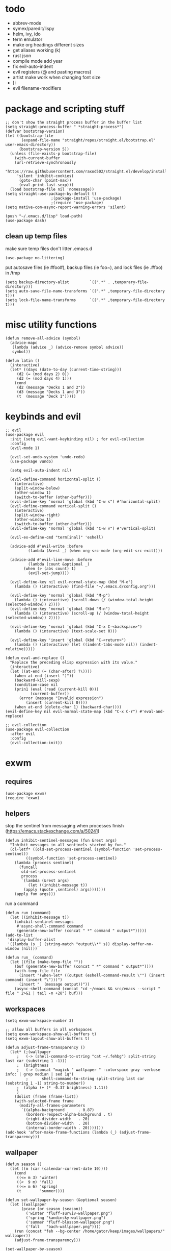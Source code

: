 * todo
- abbrev-mode
- symex/paredit/lispy
- helm, ivy, ido
- term emulator
- make org headings different sizes
- get aliases working (k)
- rust json
- compile mode add year
- fix evil-auto-indent
- evil registers (@ and pasting macros)
- artist make work when changing font size
- [i
- evil filename-modifiers
* package and scripting stuff
#+begin_src elisp
;; don't show the straight process buffer in the buffer list
(setq straight-process-buffer " *straight-process*")
(defvar bootstrap-version)
(let ((bootstrap-file
       (expand-file-name "straight/repos/straight.el/bootstrap.el" user-emacs-directory))
      (bootstrap-version 5))
  (unless (file-exists-p bootstrap-file)
    (with-current-buffer
	(url-retrieve-synchronously
	 "https://raw.githubusercontent.com/raxod502/straight.el/develop/install.el"
	 'silent 'inhibit-cookies)
      (goto-char (point-max))
      (eval-print-last-sexp)))
  (load bootstrap-file nil 'nomessage))
(setq straight-use-package-by-default t)
					;(package-install 'use-package)
					;(require 'use-package)
(setq native-com-async-report-warning-errors 'silent)

(push "~/.emacs.d/lisp" load-path)
(use-package dash)
#+end_src
** clean up temp files
make sure temp files don't litter .emacs.d
#+begin_src elisp
(use-package no-littering)
#+end_src
put autosave files (ie #foo#), backup files (ie foo~), and lock files (ie .#foo) in /tmp
#+begin_src elisp
(setq backup-directory-alist         `((".*" . ,temporary-file-directory)))
(setq auto-save-file-name-transforms `((".*" ,temporary-file-directory t)))
(setq lock-file-name-transforms      `((".*" ,temporary-file-directory t)))
#+end_src
* misc utility functions
#+begin_src elisp
(defun remove-all-advice (symbol)
  (advice-mapc
   (lambda (advice _) (advice-remove symbol advice))
   symbol))

(defun latin ()
  (interactive)
  (let* ((days (date-to-day (current-time-string)))
	 (d2 (= (mod days 2) 0))
	 (d3 (= (mod days 4) 1)))
    (cond
     (d2 (message "Decks 1 and 2"))
     (d3 (message "Decks 1 and 3"))
     (t  (message "Deck 1")))))
#+end_src
* keybinds and evil
#+begin_src elisp
;; evil
(use-package evil
  :init (setq evil-want-keybinding nil) ; for evil-collection
  :config
  (evil-mode 1)

  (evil-set-undo-system 'undo-redo)
  (use-package vundo)

  (setq evil-auto-indent nil)

  (evil-define-command horizontal-split ()
    (interactive)
    (split-window-below)
    (other-window 1)
    (switch-to-buffer (other-buffer)))
  (evil-define-key 'normal 'global (kbd "C-w s") #'horizontal-split)
  (evil-define-command vertical-split ()
    (interactive)
    (split-window-right)
    (other-window 1)
    (switch-to-buffer (other-buffer)))
  (evil-define-key 'normal 'global (kbd "C-w v") #'vertical-split)

  (evil-ex-define-cmd "term[inal]" 'eshell)

  (advice-add #'evil-write :before
	      (lambda (&rest _) (when org-src-mode (org-edit-src-exit))))

  (advice-add #'evil-line-move :before
	      (lambda (count &optional _)
		(when (> (abs count) 1)
		  (evil-set-jump))))

  (evil-define-key nil evil-normal-state-map (kbd "M-o")
    (lambda () (interactive) (find-file "~/.emacs.d/config.org")))

  (evil-define-key 'normal 'global (kbd "M-p")
    (lambda () (interactive) (scroll-down (/ (window-total-height (selected-window)) 2))))
  (evil-define-key 'normal 'global (kbd "M-n")
    (lambda () (interactive) (scroll-up (/ (window-total-height (selected-window)) 2))))

  (evil-define-key 'normal 'global (kbd "C-x C-<backspace>")
    (lambda () (interactive) (text-scale-set 0)))

  (evil-define-key 'insert 'global (kbd "C-<return>")
    (lambda () (interactive) (let ((indent-tabs-mode nil)) (indent-relative)))))

(defun eval-and-replace ()
  "Replace the preceding elisp expression with its value."
  (interactive)
  (let ((at-end (= (char-after) ?\))))
    (when at-end (insert ")"))
    (backward-kill-sexp)
    (condition-case nil
	(prin1 (eval (read (current-kill 0)))
	       (current-buffer))
      (error (message "Invalid expression")
	     (insert (current-kill 0))))
    (when at-end (delete-char 1) (backward-char))))
(evil-define-key nil evil-normal-state-map (kbd "C-x C-r") #'eval-and-replace)

;; evil-collection
(use-package evil-collection
  :after evil
  :config
  (evil-collection-init))
#+end_src
* exwm
** requires
#+begin_src elisp
(use-package exwm)
(require 'exwm)
#+end_src
** helpers
stop the sentinel from messaging when processes finish
(https://emacs.stackexchange.com/a/50241)
#+begin_src elisp
(defun inhibit-sentinel-messages (fun &rest args)
  "Inhibit messages in all sentinels started by fun."
  (cl-letf* ((old-set-process-sentinel (symbol-function 'set-process-sentinel))
         ((symbol-function 'set-process-sentinel)
  	(lambda (process sentinel)
  	  (funcall
  	   old-set-process-sentinel
  	   process
  	   `(lambda (&rest args)
  	      (let ((inhibit-message t))
  		(apply (quote ,sentinel) args)))))))
    (apply fun args)))
#+end_src
run a command
#+begin_src elisp
(defun run (command)
  (let ((inhibit-message t))
    (inhibit-sentinel-messages
     #'async-shell-command command
     (generate-new-buffer (concat " *" command " output*")))))
(add-to-list
 'display-buffer-alist
 '((lambda (s _) (string-match "output\\*" s)) display-buffer-no-window (nil)))

(defun run_ (command)
  (let ((file (make-temp-file ""))
	(buf (generate-new-buffer (concat " *" command " output*"))))
    (with-temp-file file
      (insert "(when-let* ((output (eshell-command-result \"") (insert command) (insert "\")))")
      (insert "  (message output))"))
    (async-shell-command (concat "cd ~/emacs && src/emacs --script " file " 2>&1 | tail -n +28") buf)))
#+end_src
** workspaces
#+begin_src elisp
(setq exwm-workspace-number 3)

;; allow all buffers in all workspaces
(setq exwm-workspace-show-all-buffers t)
(setq exwm-layout-show-all-buffers t)

(defun adjust-frame-transparency ()
  (let* (;(wallpaper
	 ;   (-> (shell-command-to-string "cat ~/.fehbg") split-string last car (substring 1 -1)))
	 ;  (brightness
	 ;   (-> (concat "magick " wallpaper " -colorspace gray -verbose info: | grep median | sed 1q")
         ;		shell-command-to-string split-string last car (substring 1 -1) string-to-number))
	 ;  (alpha (+ (* -0.37 brightness) 1.11))
	 )
    (dolist (frame (frame-list))
	(with-selected-frame frame
	  (modify-all-frames-parameters
	   `((alpha-background      . 0.87)
	     (borders-respect-alpha-background . t)
	     (right-divider-width   . 20)
	     (bottom-divider-width  . 20)
	     (internal-border-width . 20)))))))
(add-hook 'after-make-frame-functions (lambda (_) (adjust-frame-transparency)))
#+end_src
** wallpaper
#+begin_src elisp
(defun season ()
  (let ((m (car (calendar-current-date 10))))
    (cond
     ((<= m 3) 'winter)
     ((<  9 m) 'fall)
     ((<= m 6) 'spring)
     (t        'summer))))

(defun set-wallpaper-by-season (&optional season)
  (let ((wallpaper
	   (pcase (or season (season))
	     ('winter "fluff-surviv-wallpaper.png")
	     ('spring "kandinsky-wallpaper.png")
	     ('summer "fluff-blossom-wallpaper.png")
	     ('fall   "bach-wallpaper.png"))))
    (run (concat "feh --bg-center /home/gator/keep/images/wallpapers/" wallpaper))
    (adjust-frame-transparency)))

(set-wallpaper-by-season)
#+end_src
** make buffer names class names
#+begin_src elisp
(add-hook 'exwm-update-class-hook
	    (lambda () (exwm-workspace-rename-buffer (downcase exwm-class-name))))
#+end_src
** initial config
#+begin_src elisp
(require 'bar)
(add-hook 'exwm-init-hook #'bar)

(run "picom")
(run "easyeffects --gapplication-service")
(run "setxkbmap us,ca -option 'grp:win_space_toggle'")

(defvar sleep-minutes
  "Idle minutes until sleep")
(defun set-sleep-minutes (minutes)
  (interactive (list (read-number "Idle minutes until sleep: " 2)))
  (setq sleep-minutes minutes)
  (run (concat
	  "pkill xidlehook ;"
	  "xidlehook --not-when-audio --timer "
	  (number-to-string (round (* minutes 60)))
	  " 'systemctl suspend' ''")))
(set-sleep-minutes 2)

(setq inhibit-startup-screen t)
(setq initial-scratch-message nil)
#+end_src
** keybinds
#+begin_src elisp
(defun screenshot ()
  (interactive)
  (let* ((inhibit-message t)
  	 (time (format-time-string "%H_%M_%S" (current-time)))
  	 (file (concat "/tmp/" time ".png")))
    ;; this needs to be a shell command since it needs the &> ... because xclip is weird
    (shell-command (concat "maim -sq " file " ; " "xclip -selection clipboard -t image/png " file " &> /dev/null"))))

(defun start-app (name)
  (interactive (list (read-shell-command "$ ")))
  (let ((existing-buffer
  	 (->> (buffer-list)
  	      (--filter (string-prefix-p name (buffer-name it)))
  	      (--sort (string< (buffer-name it) (buffer-name other)))
  	      car)))
    (if existing-buffer
  	(switch-to-buffer existing-buffer)
      (run name))))

;; Global keybindings.
(setq exwm-input-global-keys
      `(([?\s-p] . start-app)
  	([?\s-o] . (lambda () (interactive) (find-file "~/.emacs.d/config.org")))
  	([?\s-i] . (lambda () (interactive) (start-app "firefox")))
  	([?\s-u] . (lambda () (interactive) (start-app "webcord")))
  	(,(kbd "s-<return>") . (lambda () (interactive) (start-app "alacritty")))
  	;([?\s-f] . (lambda () (interactive) (start-app "wine 'c:\\GreenArrays\\EVB002\\Okad2-42c-pd.exe'")))

  	(,(kbd "s-<backspace>") . delete-window)

  	([?\M-:]  . eval-expression)
  	([?\s-:]  . evil-ex)
  	([?\s-m]  . exwm-input-toggle-keyboard)

  	(,(kbd "s-S") . screenshot)

  	(,(kbd "<XF86AudioMute>") . (lambda () (interactive) (run "pactl set-sink-mute @DEFAULT_SINK@ toggle") (update-bar)))
  	(,(kbd "<XF86AudioRaiseVolume>") . (lambda () (interactive) (run "pactl set-sink-volume @DEFAULT_SINK@ +5%") (update-bar)))
  	(,(kbd "<XF86AudioLowerVolume>") . (lambda () (interactive) (run "pactl set-sink-volume @DEFAULT_SINK@ -5%") (update-bar)))

  	(,(kbd "<XF86MonBrightnessUp>") . (lambda () (interactive) (run "xbacklight -inc 3") (update-bar)))
  	(,(kbd "<XF86MonBrightnessDown>") . (lambda () (interactive) (run "xbacklight -dec 3") (update-bar)))

  	([?\s-j] . (lambda () (interactive) (exwm-workspace-switch-create 0)))
  	([?\s-k] . (lambda () (interactive) (exwm-workspace-switch-create 1)))
  	([?\s-l] . (lambda () (interactive) (exwm-workspace-switch-create 2)))))

(setq exwm-input-prefix-keys '(?\C-x ?\C-w ?\M-x))
(define-key exwm-mode-map (kbd "C-c") nil)
#+end_src
** enable exwm!
#+begin_src elisp
(exwm-enable)
#+end_src
* visuals
** theme
#+begin_src elisp
(load-theme 'wombat)
#+end_src
** mode line
make mode line look nice (has to be done after theme)
#+begin_src elisp
(setq-default mode-line-format
	      '((:eval (if buffer-read-only "" "  %*"))
		"  %b"
		mode-line-format-right-align
		(:eval
		 (pcase major-mode
		   ('exwm-mode "")
		   ('pdf-view-mode (format "%s" (pdf-view-current-pagelabel)))
		   (_ "%l-%C")))
		"  "))
;; *Messages* doesn't want to change its mode line for some reason
(with-current-buffer (get-buffer "*Messages*")
  (setq mode-line-format (default-value 'mode-line-format)))
(dolist (face '(mode-line mode-line-inactive))
  (set-face-attribute face nil
		      :background 'unspecified
		      :overline   t))
#+end_src
** window properties
#+begin_src elisp
(tool-bar-mode 0)
(menu-bar-mode 0)
(scroll-bar-mode 0)
(tooltip-mode -1)
(fringe-mode 0)
(dolist (face '(window-divider
		      window-divider-last-pixel
		      window-divider-first-pixel))
	(face-spec-reset-face face)
	(set-face-foreground face (face-attribute 'default :background)))
#+end_src
** cursor properties
#+begin_src elisp
(add-to-list 'default-frame-alist '(cursor-color . "gray"))
(blink-cursor-mode 0)
(setq show-paren-delay 0)
(show-paren-mode 1)
(require 'paren)
(set-face-background 'show-paren-match (face-attribute 'default :background))
(set-face-attribute 'show-paren-match nil :underline t)
#+end_src
** don't show cursor/mode line in empty buffers
#+begin_src elisp
(defvar-local clean-mode-saved-mode-line-format nil)
(defvar-local clean-mode-saved-evil-normal-state-cursor nil)
(defvar-local in-clean-mode nil)
(define-minor-mode clean-mode
  "Hides the cursor and mode line."
  :global nil
  :init-value nil
  (if clean-mode
      (unless in-clean-mode
	(setq clean-mode-saved-mode-line-format         mode-line-format
	      clean-mode-saved-evil-normal-state-cursor evil-normal-state-cursor
  	      mode-line-format                          nil
	      in-clean-mode                             t)
	;; for some reason, with `setq', this doesn't work (the variable gets set before saving it)
	(setq-local evil-normal-state-cursor            '(bar . 0)))
    (when in-clean-mode
      (setq mode-line-format         clean-mode-saved-mode-line-format
	    evil-normal-state-cursor clean-mode-saved-evil-normal-state-cursor
	    in-clean-mode            nil))))

(setq inhibit-modification-hooks nil)
(dolist (hook '(window-state-change-functions after-change-functions))
  (add-hook hook
	    (lambda (&rest _)
	      (let ((should-clean
		     (and (not (equal major-mode 'exwm-mode))
			  (equal (buffer-string) "")
			  (not (string-prefix-p " " (buffer-name))))))
		(clean-mode (if should-clean 1 -1))))))
#+end_src
** line numbers
#+begin_src elisp
(global-display-line-numbers-mode)
(setq display-line-numbers-type 'relative)
#+end_src
** font
#+begin_src elisp
(set-frame-font "Agave 10" nil t)
#+end_src
** trailing whitespace
#+begin_src elisp
(setq-default show-trailing-whitespace t)
(dolist (mode '(shell-mode-hook
		term-mode-hook
		eshell-mode-hook
		inferior-elisp-mode-hook
		Buffer-menu-mode-hook
		calendar-mode-hook))
  (add-hook mode (lambda ()
		   (display-line-numbers-mode 0)
		   (setq show-trailing-whitespace nil))))
(defun toggle-trailing-whitespace-and-numbers ()
  (interactive)
  (if show-trailing-whitespace
      (progn
	(display-line-numbers-mode 0)
	(setq show-trailing-whitespace nil))
    (display-line-numbers-mode t)
    (setq show-trailing-whitespace t)))
#+end_src
* languages
** pretty
#+begin_src elisp
(global-prettify-symbols-mode 1)
(defun operator-prettify-compose-p (start end _match) ; prettify-symbols-default-compose-p for docs
  (and (memq (char-syntax (char-after start)) '(?. ?_))
       (not (nth 8 (syntax-ppss)))))
(setq-default prettify-symbols-alist
	      '(("lambda" . ?λ)
		("&&"     . ?∧)
		("and"    . ?∧)
		("||"     . ?∨)
		("or"     . ?∨)
		("!"      . ?¬)
		("not"    . ?¬)
		("<="     . ?≤)
		(">="     . ?≥)))
(defconst pretty-alist
  '(("->"           . ?→)
    ("="            . ?←)
    ("=="           . ?=)
    ("!="           . ?≠)
    ("=>"           . ?⇒)
    ("==="          . ?=)
    ("!=="          . ?≠)
    ("*"            . ?×)
    ("/"            . ?÷))
    "Common symbols that could be prettified.")
(defun set-pretty (pretty-list)
  (dolist (symbol pretty-list)
    (push (assoc symbol pretty-alist) prettify-symbols-alist)))
(defun add-pretty (new-alist)
  (setq prettify-symbols-alist (append new-alist prettify-symbols-alist)))
#+end_src
** tab
#+begin_src elisp
(defun set-normal-tab (width)
  (electric-indent-local-mode 0)
  (setq indent-line-function (lambda () (interactive) (insert "\t")))
  (setq tab-width width))
#+end_src
** compiling
#+begin_src elisp
(setq compilation-scroll-output t)
(defun kill-compilation-process ()
  (interactive)
  (when (get-buffer "*compilation*")
    (with-current-buffer "*compilation*"
	(let ((process (get-buffer-process (current-buffer))))
	  (when process
	    (delete-process (get-buffer-process (current-buffer))))))))
(evil-define-key 'normal 'global (kbd "C-c DEL") #'kill-compilation-process)

(setq compilation-ask-about-save nil) ; save all buffers when compiling
(defmacro set-command (exp)
  `(evil-local-set-key 'normal (kbd "C-c C-c") (lambda () (interactive) ,exp)))
(defmacro with-file-name (extension command)
  `(progn
     (kill-compilation-process)
     (unless (and (buffer-file-name)
		    (equal ,extension (file-name-extension (buffer-file-name))))
	 (let ((old-buffer-name (buffer-name)))
	   (set-visited-file-name (concat "/tmp/" (format-time-string "%H_%M_%S" before-init-time) "." ,extension))
	   (rename-buffer old-buffer-name)))
     (let* ((file-name (buffer-file-name))
	      (in-path   (file-name-with-extension file-name "in"))
	      (in        (if (file-exists-p in-path) (concat " < " in-path) "")))
	 (compile (concat ,command in) (equal in "")))))
(defun run-with (command extension)
  (with-file-name extension (concat command " " file-name)))

(defun append-compilation ()
  (interactive)
  (save-excursion
    (end-of-buffer)
    (insert "\n\n")
    (let ((compilation-start (point))
	    (b (current-buffer))
	    (comment-style 'box-multi))
	(with-current-buffer "*compilation*"
	  (append-to-buffer b 1 (point-max)))
	(comment-region compilation-start (point-max)))))
(evil-define-key 'normal 'global (kbd "C-c C-a") #'append-compilation)
#+end_src
** elisp
#+begin_src elisp
(add-hook 'emacs-lisp-mode-hook
	  (lambda () (add-pretty
		 '(("thread-first" . ?→)
		   ("thread-last"  . ?⇒)))))
#+end_src
** snobol
#+begin_src elisp
(defvar snobol-mode-hook)
(define-generic-mode
    'snobol-mode
  '()
  nil
  nil
  '("\\.sno$")
  snobol-mode-hook)
(add-hook 'snobol-mode-hook
	    (lambda ()
	      (set-command (run-with "snobol4" "sno"))))
#+end_src
** html
#+begin_src elisp
(use-package web-mode)
(add-to-list 'auto-mode-alist '("\\.html\\'" . web-mode))
(add-hook 'web-mode-hook
  	  (lambda ()
  	    (set-command
	     (with-file-name "html" (concat "firefox " file-name)))
  	    (set-normal-tab 2)))
(setq web-mode-hook nil)
#+end_src
** fortran
#+begin_src elisp
(add-hook 'fortran-mode-hook
	    (lambda ()
	      (set-command
	       (with-file-name "f90" (concat "gfortran -O2 " file-name " -o /tmp/a.out && /tmp/a.out")))
	      (set-normal-tab 2)
	      (setq prettify-symbols-compose-predicate #'operator-prettify-compose-p)))
#+end_src
** perl
#+begin_src elisp
(add-hook 'perl-mode-hook
	    (lambda ()
	      (set-command (run-with "perl" "pl"))))
#+end_src
** lisp
#+begin_src elisp
(add-hook 'lisp-data-mode-hook
	    (lambda ()
	      (electric-pair-local-mode t)
	      (electric-indent-local-mode 1)))
#+end_src
** scheme
#+begin_src elisp
(add-hook 'scheme-mode-hook
	    (lambda ()
	      (electric-pair-local-mode t)
	      (electric-indent-local-mode 1)
	      (set-command (run-with "csi -s" "scm"))))
#+end_src
** java
#+begin_src elisp
(add-hook 'java-mode-hook
	    (lambda ()
	      (set-command (run-with "java" "java"))
	      (set-normal-tab 4)
	      (set-pretty '("=" "==" "!="))))
#+end_src
** haskell
#+begin_src elisp
(use-package haskell-mode :defer t)
(add-hook #'haskell-mode-hook
   (lambda ()
     (set-command
	 (unless (= 0 (shell-command "cabal run"))
	   (run-with "runhaskell" "hs")))
     (electric-indent-local-mode 1)))
#+end_src
** python
#+begin_src elisp
(add-hook 'python-mode-hook
   (lambda ()
     (set-command (run-with "python3" "py"))
     (set-normal-tab 2)
     (set-pretty '("=" "==" "!="))))
#+end_src
** js
#+begin_src elisp
(dolist (h '(js-mode-hook web-mode-hook))
  (add-hook h
	    (lambda ()
	      (set-command (run-with "node" "js"))
	      (set-normal-tab 4)
	      ; (setq prettify-symbols-compose-predicate #'operator-prettify-compose-p)
	      (set-pretty '("=" "==" "!=" "*")))))
#+end_src
** c++
#+begin_src elisp
(add-hook 'c++-mode-hook
	    (lambda ()
	      (set-command
	       (with-file-name "cpp" (concat "g++ -O2 " file-name " -o /tmp/a.out && /tmp/a.out")))
	      (set-normal-tab 2)
	      (setq prettify-symbols-compose-predicate #'operator-prettify-compose-p)
	      (set-pretty '("->" "=" "==" "!="))))
#+end_src
** c
#+begin_src elisp
(add-to-list 'auto-mode-alist '("\\.ino\\'" . c-mode))
(add-hook 'c-mode-hook
	    (lambda ()
	      (set-command
	       (with-file-name "c" (concat "gcc -O2 " file-name " -o /tmp/a.out && /tmp/a.out")))
	      (set-normal-tab 2)
	      (setq prettify-symbols-compose-predicate #'operator-prettify-compose-p)
	      (set-pretty '("->" "=" "==" "!="))))
#+end_src
** ruby
#+begin_src elisp
(add-hook 'ruby-mode-hook
   (lambda ()
	(set-command (run-with "ruby" "rb"))
	(set-pretty '("=" "==" "!="))
	(set-normal-tab 2)))
#+end_src
** k
#+begin_src elisp
(defvar k-mode-hook)
(define-generic-mode
    'k-mode
  '("/ ")
  nil
  nil
  '("\\.k$")
  k-mode-hook)
(add-hook 'k-mode-hook
	    (lambda ()
	      (set-command (run-with "~/others/ngnk/k" "k"))))
#+end_src
** lilypond
#+begin_src elisp
(defvar lilypond-mode-hook)
(define-generic-mode
    'lilypond-mode
  '("%")
  nil
  nil
  '("\\.ly$")
  lilypond-mode-hook)
(add-hook 'lilypond-mode-hook
	    (lambda () (set-normal-tab 4))
	    (set-command (run-with "lilypond" "ly")))
#+end_src
** mlatu
#+begin_src elisp
(require 'mlatu-mode)
#+end_src
** typescript
#+begin_src elisp
(use-package tide :defer t)
(defun setup-tide-mode ()
  (interactive)
  (tide-setup)
  (flycheck-mode +1)
  (setq flycheck-check-syntax-automatically '(save mode-enabled))
  (setq tide-format-options '(:convertTabsToSpaces nil :tabSize 4 :indentStyle "none"))
  (setq eldoc-idle-delay 0)
  (eldoc-mode +1))

;; aligns annotation to the right hand side
(setq company-tooltip-align-annotations t)

;; formats the buffer before saving
(add-hook 'before-save-hook 'tide-format-before-save)

(add-hook 'typescript-mode-hook #'setup-tide-mode)

(add-hook 'typescript-mode-hook
   (lambda () (set-normal-tab 4)))
#+end_src
** v
#+begin_src elisp
(use-package v-mode
  :defer t
  :mode ("\\(\\.v?v\\|\\.vsh\\)$" . 'v-mode))
#+end_src
** prolog
#+begin_src elisp
(use-package ediprolog :defer t)
(setq ediprolog-program "/home/gator/.bin/scryer-prolog")
(add-hook 'prolog-mode-hook
   (lambda () (set-command (ediprolog-dwim))))
#+end_src
** ocaml
#+begin_src elisp
(use-package tuareg :defer t)
#+end_src
** rust
#+begin_src elisp
(add-hook 'rust-mode-hook
	    (lambda ()
	      (set-command
		 (unless (= 0 (shell-command "cargo run"))
		   (with-file-name "rs" (concat "rustc " file-name " -o /tmp/a.out && /tmp/a.out"))))
	      (set-normal-tab 2)))
(use-package rust-mode :defer t)
#+end_src

* minor modes
** dired
#+begin_src elisp
(setq dired-omit-files "^\\.")
(defun toggle-dired-omit-mode ()
  (interactive)
  (dired-omit-mode (if dired-omit-mode -1 1)))
(add-hook 'dired-mode-hook
	    (lambda ()
	      (dired-omit-mode)
	      (dired-hide-details-mode)
	      (auto-revert-mode)
	      (evil-local-set-key 'normal (kbd "C-c o") #'toggle-dired-omit-mode)))
(add-hook 'image-mode-hook (lambda () (display-line-numbers-mode 0)))

(use-package dired-preview
  :config
  (setq dired-preview-delay 0)
  (setq dired-preview-ignored-extensions-regexp
	  (replace-regexp-in-string
	   "\\\\|pdf"
	   ""
	   dired-preview-ignored-extensions-regexp)))
#+end_src
** pdf mode
#+begin_src elisp
(use-package pdf-tools)
(pdf-tools-install)
#+end_src
Make the page resize on opening
#+begin_src elisp
(add-hook 'pdf-view-mode-hook
	    (lambda ()
	      (display-line-numbers-mode 0)
	      (run-with-timer 0.2 nil
			      (lambda ()
				(pdf-view-fit-height-to-window)))))
#+end_src
Make the file size limit larger on PDF files
#+begin_src elisp
(remove-all-advice #'abort-if-file-too-large)
(advice-add #'abort-if-file-too-large :around
	    (lambda (oldfun size op-type filename &optional offer-raw)
	      (let ((large-file-warning-threshold
		     (if (equal (file-name-extension filename) "pdf")
			 500000000
		       large-file-warning-threshold)))
		(funcall oldfun size op-type filename offer-raw))))
#+end_src
Fix PDF file displaying when windows are changed
#+begin_src elisp
(add-hook #'window-configuration-change-hook
	    (lambda ()
	      (dolist (w (window-list))
		(with-selected-window w
		  (when (equal major-mode 'pdf-view-mode)
		    (pdf-view-redisplay t))))))
#+end_src
** org config
#+begin_src elisp
(setq org-startup-folded t)
(setq org-startup-truncated nil)
(setq org-src-tab-acts-natively t)
(setq org-edit-src-content-indentation 0)
(add-hook 'org-mode-hook
	  (lambda ()
	    (electric-pair-local-mode t)
	    (electric-indent-local-mode 1)))
#+end_src
** eshell
#+begin_src elisp
(require 'eshell)
(require 'em-smart)
; (setq eshell-where-to-jump 'begin)
; (setq eshell-where-to-jump 'end)
; (setq eshell-review-quick-commands t)
; (add-to-list 'eshell-modules-list 'eshell-smart)
; (setq eshell-where-to-jump 'begin)
; (setq eshell-review-quick-commands t)
; (setq eshell-smart-space-goes-to-end t)

(setq eshell-prompt-function
	(lambda ()
	  (concat
	   (format-time-string "%H:%M:%S" (current-time))
	   " "
	   (eshell/basename (eshell/pwd))
	   " λ ")))

(setq eshell-prompt-regexp "^[^λ\n]* λ ")
#+end_src
* misc emacs config
** little stuff
#+begin_src elisp
(require 'edit-var)
(put 'narrow-to-region 'disabled nil)
(save-place-mode 1)
(setq confirm-kill-processes nil)
(setq vc-follow-symlinks t)
(global-hi-lock-mode 1)
(setq auto-revert-verbose nil)
(setq custom-file "~/.emacs.d/custom.el")

;; don't prompt whether to kill processes in buffers
(setq kill-buffer-query-functions (delq #'process-kill-buffer-query-function kill-buffer-query-functions))
#+end_src
** Make align-regexp use spaces
#+begin_src elisp
(defun align-with-spaces (align-regexp &rest args)
  (let ((indent-tabs-mode nil))
    (apply align-regexp args)))
(advice-add #'align-regexp :around #'align-with-spaces)
#+end_src
** make scratch default to k
#+begin_src elisp
(with-current-buffer (get-buffer "*scratch*")
  (k-mode))
#+end_src
* misc packages
#+begin_src elisp
(use-package 2048-game :defer t)

;; analyze emacs startup
(setq esup-depth 0)
(use-package esup
  :defer t)

(use-package magit :defer t)

(use-package fireplace)

(use-package exec-path-from-shell)
(when (memq window-system '(mac ns x))
  (exec-path-from-shell-initialize))
#+end_src
* bookmarks
Save bookmarks when a new one is added:
#+begin_src elisp
(advice-add #'bookmark-set :after
	    (lambda (&optional _ _)
	      (let ((inhibit-message t))
		(bookmark-save))))
#+end_src
** PDFs
Save bookmark position for PDFs, and rename their buffers to the bookmark name
#+begin_src elisp
(defvar-local bookmark-used nil)
(defvar-local before-jump-page nil)
;; todo: fix sizing and stuff
;; since it resizes the original buffer
(advice-add #'bookmark-jump :before
	    (lambda (_ &optional _)
	      (dolist (buf (buffer-list))
		(with-current-buffer buf
		  (setq before-jump-page (and (equal major-mode 'pdf-view-mode) (pdf-view-current-page)))))))
(defun mark-bookmark-for-saving (name)
  (when (equal major-mode 'pdf-view-mode)
    (setq bookmark-used name)
    (rename-buffer name t)))
(defun dup-pdf-buffer-if-needed (name)
  (when bookmark-used ; this pdf already is accessed with a bookmark
    (let ((target-page (pdf-view-current-page)))
      ;; to back to the original page
      (pdf-view-goto-page before-jump-page)
      (if-let* ((buf (get-buffer name))
	       ((equal name (with-current-buffer buf bookmark-used))))
	  ;; target bookmark is already a buffer, switch to it
	  (switch-to-buffer name)
	(let ((filename (buffer-file-name))
	      (buf (get-buffer-create name)))
	  ;; use a copied buffer so the original bookmark doesn't get clobbered
	  ;; need to manually copy since killing the base of an indirect buffer kills the indirect buffers as well
	  (copy-to-buffer buf (point-min) (point-max))
	  (switch-to-buffer buf)
	  (set-buffer-modified-p nil)
	  (read-only-mode)
	  (setq buffer-file-name filename) ; trick pdf-view-mode
	  (pdf-view-mode)
	  (pdf-view-goto-page target-page))))))
(advice-add #'bookmark-jump :after
	    (lambda (name &optional _)
	      (dup-pdf-buffer-if-needed name)
	      (mark-bookmark-for-saving name)))
(advice-add #'bookmark-store :before
	    (lambda (name _ _) (mark-bookmark-for-saving name)))
(defun pdf-save-bookmark ()
  (when bookmark-used
    (bookmark-set bookmark-used)))
(advice-add #'pdf-view-goto-page :after (lambda (_ &optional _) (pdf-save-bookmark)))
#+end_src

